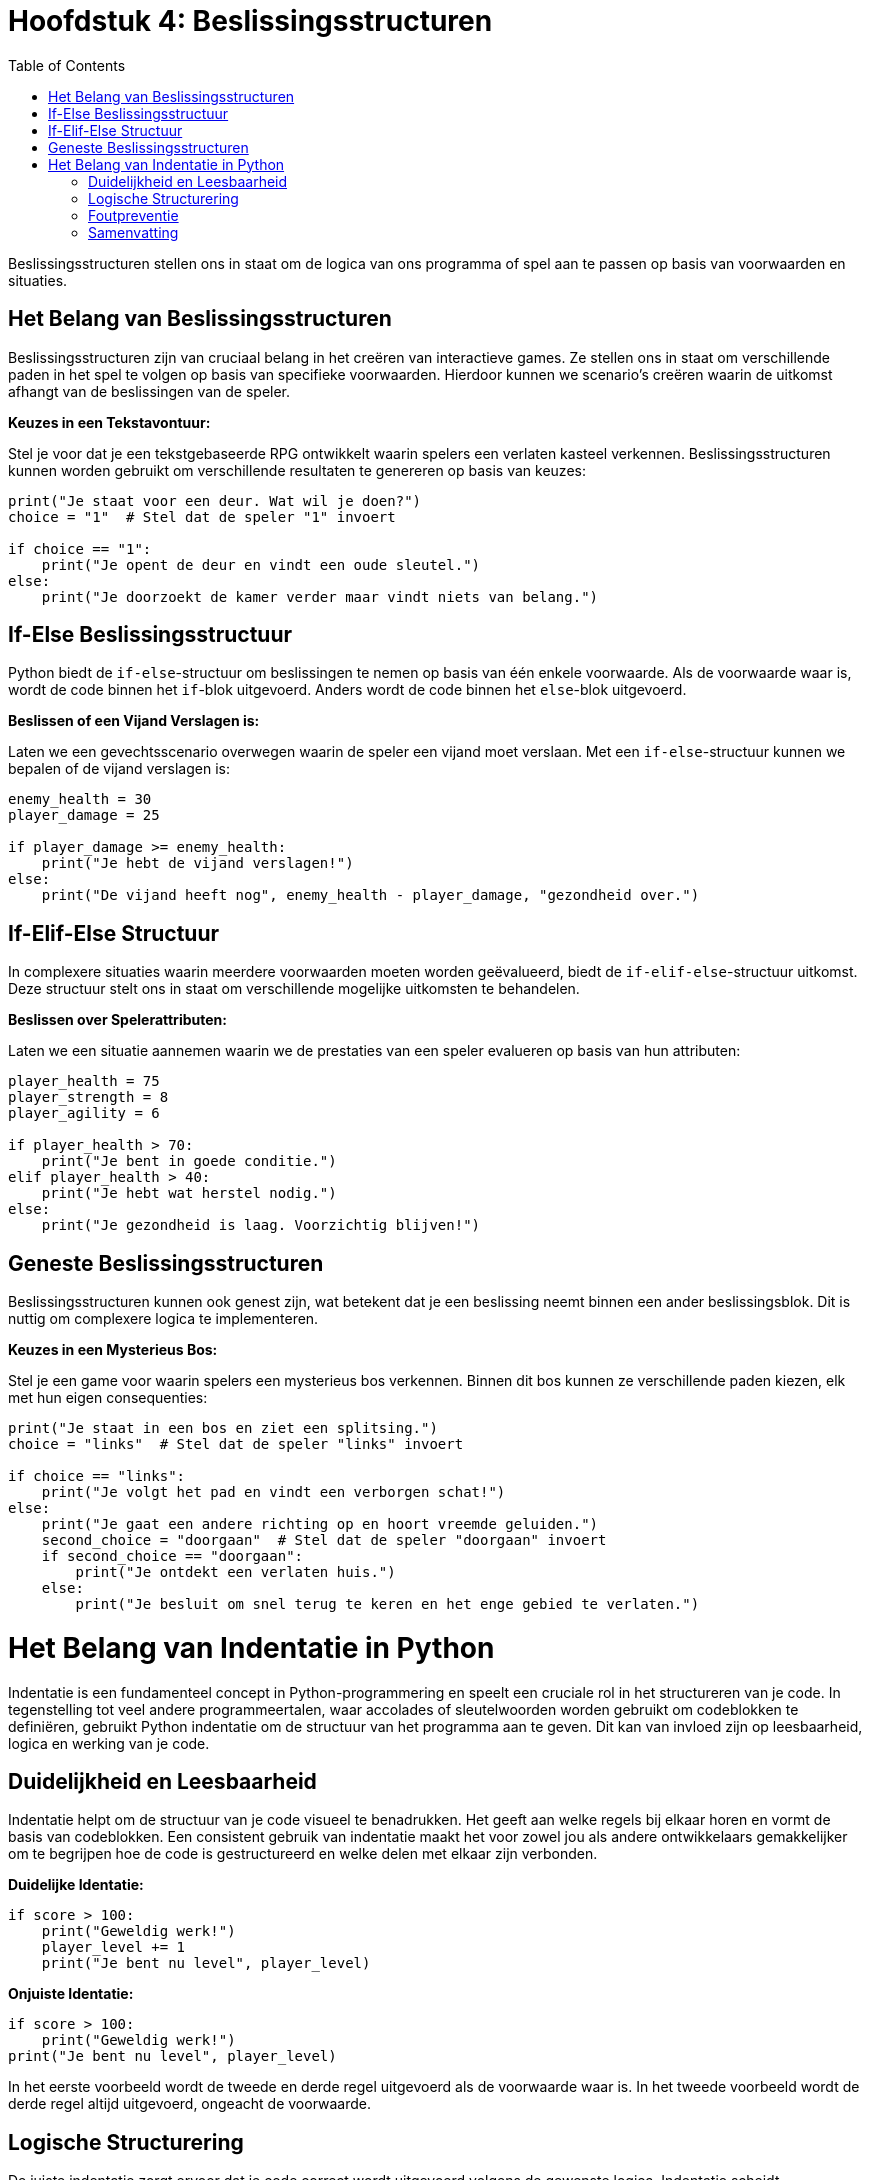 :source-highlighter: rouge
:rouge-style: thankful_eyes
:toc: left
:toclevels: 5
:stylesheet: dark.css

= Hoofdstuk 4: Beslissingsstructuren

Beslissingsstructuren stellen ons in staat om de logica van ons programma of spel aan te passen op basis van voorwaarden en situaties.

== Het Belang van Beslissingsstructuren

Beslissingsstructuren zijn van cruciaal belang in het creëren van interactieve games. Ze stellen ons in staat om verschillende paden in het spel te volgen op basis van specifieke voorwaarden. Hierdoor kunnen we scenario's creëren waarin de uitkomst afhangt van de beslissingen van de speler.

**Keuzes in een Tekstavontuur:**

Stel je voor dat je een tekstgebaseerde RPG ontwikkelt waarin spelers een verlaten kasteel verkennen. Beslissingsstructuren kunnen worden gebruikt om verschillende resultaten te genereren op basis van keuzes:

[source,python]
----
print("Je staat voor een deur. Wat wil je doen?")
choice = "1"  # Stel dat de speler "1" invoert

if choice == "1":
    print("Je opent de deur en vindt een oude sleutel.")
else:
    print("Je doorzoekt de kamer verder maar vindt niets van belang.")
----

== If-Else Beslissingsstructuur

Python biedt de `if-else`-structuur om beslissingen te nemen op basis van één enkele voorwaarde. Als de voorwaarde waar is, wordt de code binnen het `if`-blok uitgevoerd. Anders wordt de code binnen het `else`-blok uitgevoerd.

**Beslissen of een Vijand Verslagen is:**

Laten we een gevechtsscenario overwegen waarin de speler een vijand moet verslaan. Met een `if-else`-structuur kunnen we bepalen of de vijand verslagen is:

[source,python]
----
enemy_health = 30
player_damage = 25

if player_damage >= enemy_health:
    print("Je hebt de vijand verslagen!")
else:
    print("De vijand heeft nog", enemy_health - player_damage, "gezondheid over.")
----

== If-Elif-Else Structuur

In complexere situaties waarin meerdere voorwaarden moeten worden geëvalueerd, biedt de `if-elif-else`-structuur uitkomst. Deze structuur stelt ons in staat om verschillende mogelijke uitkomsten te behandelen.

**Beslissen over Spelerattributen:**

Laten we een situatie aannemen waarin we de prestaties van een speler evalueren op basis van hun attributen:

[source,python]
----
player_health = 75
player_strength = 8
player_agility = 6

if player_health > 70:
    print("Je bent in goede conditie.")
elif player_health > 40:
    print("Je hebt wat herstel nodig.")
else:
    print("Je gezondheid is laag. Voorzichtig blijven!")
----

== Geneste Beslissingsstructuren

Beslissingsstructuren kunnen ook genest zijn, wat betekent dat je een beslissing neemt binnen een ander beslissingsblok. Dit is nuttig om complexere logica te implementeren.

**Keuzes in een Mysterieus Bos:**

Stel je een game voor waarin spelers een mysterieus bos verkennen. Binnen dit bos kunnen ze verschillende paden kiezen, elk met hun eigen consequenties:

[source,python]
----
print("Je staat in een bos en ziet een splitsing.")
choice = "links"  # Stel dat de speler "links" invoert

if choice == "links":
    print("Je volgt het pad en vindt een verborgen schat!")
else:
    print("Je gaat een andere richting op en hoort vreemde geluiden.")
    second_choice = "doorgaan"  # Stel dat de speler "doorgaan" invoert
    if second_choice == "doorgaan":
        print("Je ontdekt een verlaten huis.")
    else:
        print("Je besluit om snel terug te keren en het enge gebied te verlaten.")
----

= Het Belang van Indentatie in Python

Indentatie is een fundamenteel concept in Python-programmering en speelt een cruciale rol in het structureren van je code. In tegenstelling tot veel andere programmeertalen, waar accolades of sleutelwoorden worden gebruikt om codeblokken te definiëren, gebruikt Python indentatie om de structuur van het programma aan te geven. Dit kan van invloed zijn op leesbaarheid, logica en werking van je code.

== Duidelijkheid en Leesbaarheid

Indentatie helpt om de structuur van je code visueel te benadrukken. Het geeft aan welke regels bij elkaar horen en vormt de basis van codeblokken. Een consistent gebruik van indentatie maakt het voor zowel jou als andere ontwikkelaars gemakkelijker om te begrijpen hoe de code is gestructureerd en welke delen met elkaar zijn verbonden.

**Duidelijke Identatie:**

[source,python]
----
if score > 100:
    print("Geweldig werk!")
    player_level += 1
    print("Je bent nu level", player_level)
----

**Onjuiste Identatie:**

[source,python]
----
if score > 100:
    print("Geweldig werk!")
print("Je bent nu level", player_level)
----

In het eerste voorbeeld wordt de tweede en derde regel uitgevoerd als de voorwaarde waar is. In het tweede voorbeeld wordt de derde regel altijd uitgevoerd, ongeacht de voorwaarde.

== Logische Structurering

De juiste indentatie zorgt ervoor dat je code correct wordt uitgevoerd volgens de gewenste logica. Indentatie scheidt codeblokken, zoals loops, functies en conditionele statements, van elkaar. Het stelt Python in staat om de scope van variabelen en de uitvoering van instructies op de juiste manier te interpreteren.

**Loop met Correcte Identatie:**

[source,python]
----
for i in range(5):
    print(i)
    print("Dit is een iteratie van de loop.")
print("De loop is voltooid.")
----

**Loop met Onjuiste Identatie:**

[source,python]
----
for i in range(5):
    print(i)
print("Dit is een iteratie van de loop.")
print("De loop is voltooid.")
----

In het eerste voorbeeld worden de eerste twee regels binnen elke iteratie van de loop uitgevoerd. In het tweede voorbeeld worden deze regels na de voltooiing van de loop uitgevoerd, wat resulteert in een ander gedrag.

== Foutpreventie

Foutieve indentatie kan leiden tot syntaxisfouten en logische fouten in je code. Python zal een foutmelding genereren als de indentatie niet correct is. Dit helpt je om snel fouten op te sporen en te corrigeren.

**Indentatiefout:**

[source,python]
----
if health > 0:
print("Je leeft nog!")
----

Python zal hier een foutmelding genereren omdat de code na de `if`-verklaring niet correct is ingesprongen.

== Samenvatting

Indentatie is niet alleen een esthetisch aspect van Python-programmering, maar ook een fundamenteel onderdeel van hoe de taal werkt. Het zorgt voor leesbare, logische en foutvrije code. Door consequent de juiste indentatieregels te volgen, structureer je je code op een manier die gemakkelijk te begrijpen en te onderhouden is. Een goede indentatiepraktijk bevordert niet alleen jouw codebase, maar ook samenwerking met andere ontwikkelaars en het creëren van betrouwbare software.

